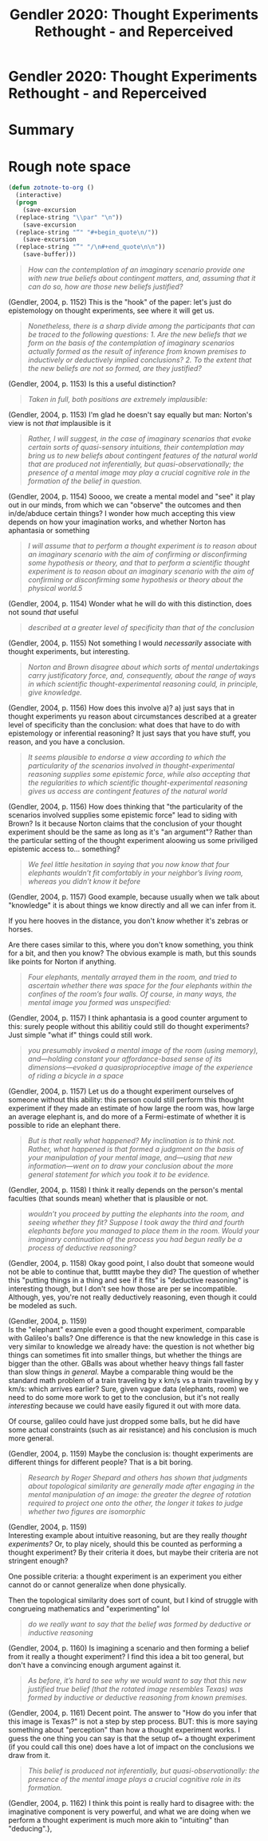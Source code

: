 :PROPERTIES:
:ID:       5d62b74b-0f8c-4db6-aca7-7c7e5ac15b06
:mtime:    20211027143156 20211027125141
:ctime:    20211027125141
:ROAM_REFS:  cite:Gendler2004
:END:
#+title: Gendler 2020: Thought Experiments Rethought - and Reperceived

#+filetags: :thought_experiments:reference:

* Gendler 2020: Thought Experiments Rethought - and Reperceived



* Summary



* Rough note space

#+begin_src emacs-lisp :tangle yes
(defun zotnote-to-org ()
  (interactive)
  (progn
    (save-excursion
  (replace-string "\\par" "\n"))
    (save-excursion
  (replace-string "“" "#+begin_quote\n/"))
    (save-excursion
  (replace-string "”" "/\n#+end_quote\n\n"))
    (save-buffer)))
#+end_src




#+begin_quote
/How can the contemplation of an imaginary scenario provide one with new true beliefs about contingent matters, and, assuming that it can do so, how are those new beliefs justified?/
#+end_quote

 (Gendler, 2004, p. 1152) This is the "hook" of the paper: let's just do epistemology on thought experiments, see where it will get us.


#+begin_quote
/Nonetheless, there is a sharp divide among the participants that can be traced to the following questions: 1. Are the new beliefs that we form on the basis of the contemplation of imaginary scenarios actually formed as the result of inference from known premises to inductively or deductively implied conclusions? 2. To the extent that the new beliefs are not so formed, are they justified?/
#+end_quote

 (Gendler, 2004, p. 1153) Is this a useful distinction?


#+begin_quote
/Taken in full, both positions are extremely implausible:/
#+end_quote

 (Gendler, 2004, p. 1153) I'm glad he doesn't say equally but man: Norton's view is not /that/ implausible is it


#+begin_quote
/Rather, I will suggest, in the case of imaginary scenarios that evoke certain sorts of quasi-sensory intuitions, their contemplation may bring us to new beliefs about contingent features of the natural world that are produced not inferentially, but quasi-observationally; the presence of a mental image may play a crucial cognitive role in the formation of the belief in question./
#+end_quote

 (Gendler, 2004, p. 1154) Soooo, we create a mental model and "see" it play out in our minds, from which we can "observe" the outcomes and then in/de/abduce certain things? I wonder how much accepting this view depends on how your imagination works, and whether Norton has aphantasia or something


#+begin_quote
/I will assume that to perform a thought experiment is to reason about an imaginary scenario with the aim of confirming or disconfirming some hypothesis or theory, and that to perform a scientific thought experiment is to reason about an imaginary scenario with the aim of confirming or disconfirming some hypothesis or theory about the physical world.5/
#+end_quote

 (Gendler, 2004, p. 1154) Wonder what he will do with this distinction, does not sound /that/ useful


#+begin_quote
/described at a greater level of specificity than that of the conclusion/
#+end_quote

 (Gendler, 2004, p. 1155) Not something I would /necessarily/ associate with thought experiments, but interesting.


#+begin_quote
/Norton and Brown disagree about which sorts of mental undertakings carry justificatory force, and, consequently, about the range of ways in which scientific thought-experimental reasoning could, in principle, give knowledge./
#+end_quote

 (Gendler, 2004, p. 1156) How does this involve a)? a) just says that in thought experiments yu reason about circumstances described at a greater level of specificity than the conclusion: what does that have to do with epistemology or inferential reasoning? It just says that you have stuff, you reason, and you have a conclusion.


#+begin_quote
/It seems plausible to endorse a view according to which the particularity of the scenarios involved in thought-experimental reasoning supplies some epistemic force, while also accepting that the regularities to which scientific thought-experimental reasoning gives us access are contingent features of the natural world/
#+end_quote

 (Gendler, 2004, p. 1156) How does thinking that "the particularity of the scenarios involved supplies some epistemic force" lead to siding with Brown? Is it because Norton claims that the conclusion of your thought experiment should be the same as long as it's "an argument"? Rather than the particular setting of the thought experiment aloowing us some priviliged epistemic access to... something?


#+begin_quote
/We feel little hesitation in saying that you now know that four elephants wouldn’t fit comfortably in your neighbor’s living room, whereas you didn’t know it before/
#+end_quote

 (Gendler, 2004, p. 1157)
Good example, because usually when we talk about "knowledge" it is about things we know directly and all we can infer from it.

If you here hooves in the distance, you don't /know/ whether it's zebras or horses.

Are there cases similar to this, where you don't know something, you think for a bit, and then you know? The obvious example is math, but this sounds like points for Norton if anything.


#+begin_quote
/Four elephants, mentally arrayed them in the room, and tried to ascertain whether there was space for the four elephants within the confines of the room’s four walls. Of course, in many ways, the mental image you formed was unspecified:/
#+end_quote

(Gendler, 2004, p. 1157)
I think aphantasia is a good counter argument to this: surely people without this abilitiy could still do thought experiments? Just simple "what if" things could still work.


#+begin_quote
/you presumably invoked a mental image of the room (using memory), and—holding constant your affordance-based sense of its dimensions—evoked a quasiproprioceptive image of the experience of riding a bicycle in a space/
#+end_quote

 (Gendler, 2004, p. 1157) Let us do a thought experiment ourselves of someone without this ability: this person could still perform this thought experiment if they made an estimate of how large the room was, how large an average elephant is, and do more of a Fermi-estimate of whether it is possible to ride an elephant there.


#+begin_quote
/But is that really what happened? My inclination is to think not. Rather, what happened is that formed a judgment on the basis of your manipulation of your mental image, and—using that new information—went on to draw your conclusion about the more general statement for which you took it to be evidence./
#+end_quote

 (Gendler, 2004, p. 1158) I think it really depends on the person's mental faculties (that sounds mean) whether that is plausible or not.


#+begin_quote
/wouldn’t you proceed by putting the elephants into the room, and seeing whether they fit? Suppose I took away the third and fourth elephants before you managed to place them in the room. Would your imaginary continuation of the process you had begun really be a process of deductive reasoning?/
#+end_quote

 (Gendler, 2004, p. 1158) Okay good point, I also doubt that someone would not be able to continue that, butttt maybe they did? The question of whether this "putting things in a thing and see if it fits" is "deductive reasoning" is interesting though, but I don't see how those are per se incompatible. Although, yes, you're not really deductively reasoning, even though it could be modeled as such.


(Gendler, 2004, p. 1159) \\
Is the "elephant" example even a good thought experiment, comparable with Galileo's balls? One difference is that the new knowledge in this case is very similar to knowledge we already have: the question is not whether big things can sometimes fit into smaller things, but whether the things are bigger than the other. GBalls was about whether heavy things fall faster than slow things /in general/. Maybe a comparable thing would be the standard math problem of a train traveling by x km/s vs a train traveling by y km/s: which arrives earlier? Sure, given vague data (elephants, room) we need to do some more work to get to the conclusion, but it's not really /interesting/ because we could have easily figured it out with more data.

Of course, galileo could have just dropped some balls, but he did have some actual constraints (such as air resistance) and his conclusion is much more general.


(Gendler, 2004, p. 1159) Maybe the conclusion is: thought experiments are different things for different people? That is a bit boring.


#+begin_quote
/Research by Roger Shepard and others has shown that judgments about topological similarity are generally made after engaging in the mental manipulation of an image: the greater the degree of rotation required to project one onto the other, the longer it takes to judge whether two figures are isomorphic/
#+end_quote

 (Gendler, 2004, p. 1159) \\
Interesting example about intuitive reasoning, but are they really /thought experiments?/ Or, to play nicely, should this be counted as performing a thought experiment? By their criteria it does, but maybe their criteria are not stringent enough?

One possible criteria: a thought experiment is an experiment you either cannot do or cannot generalize when done physically.

Then the topological similarity does sort of count, but I kind of struggle with congrueing mathematics and "experimenting" lol


#+begin_quote
/do we really want to say that the belief was formed by deductive or inductive reasoning/
#+end_quote

 (Gendler, 2004, p. 1160) Is imagining a scenario and then forming a belief from it really a thought experiment? I find this idea a bit too general, but don't have a convincing enough argument against it.


#+begin_quote
/As before, it’s hard to see why we would want to say that this new justified true belief (that the rotated image resembles Texas) was formed by inductive or deductive reasoning from known premises./
#+end_quote

 (Gendler, 2004, p. 1161) Decent point. The answer to "How do you infer that this image is Texas?" is not a step by step process. BUT: this is more saying something about "perception" than how a thought experiment works. I guess the one thing you can say is that the setup of~ a thought experiment (if you could call this one) does have a lot of impact on the conclusions we draw from it.


#+begin_quote
/This belief is produced not inferentially, but quasi-observationally: the presence of the mental image plays a crucial cognitive role in its formation./
#+end_quote

 (Gendler, 2004, p. 1162) I think this point is really hard to disagree with: the imaginative component is very powerful, and what we are doing when we perform a thought experiment is much more akin to "intuiting" than "deducing".},
